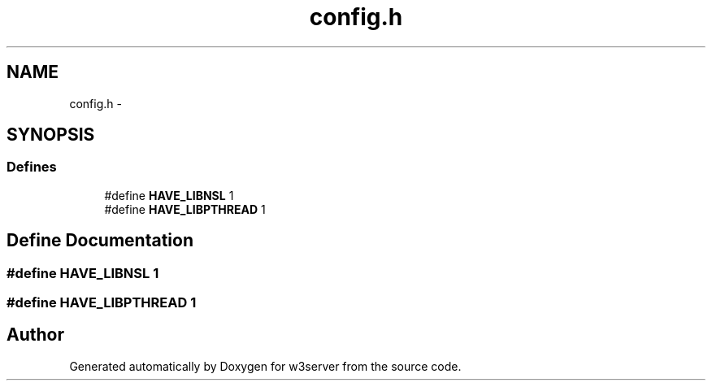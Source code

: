 .TH "config.h" 3 "6 Jul 2006" "Version 1.0" "w3server" \" -*- nroff -*-
.ad l
.nh
.SH NAME
config.h \- 
.SH SYNOPSIS
.br
.PP
.SS "Defines"

.in +1c
.ti -1c
.RI "#define \fBHAVE_LIBNSL\fP   1"
.br
.ti -1c
.RI "#define \fBHAVE_LIBPTHREAD\fP   1"
.br
.in -1c
.SH "Define Documentation"
.PP 
.SS "#define HAVE_LIBNSL   1"
.PP
.SS "#define HAVE_LIBPTHREAD   1"
.PP
.SH "Author"
.PP 
Generated automatically by Doxygen for w3server from the source code.
